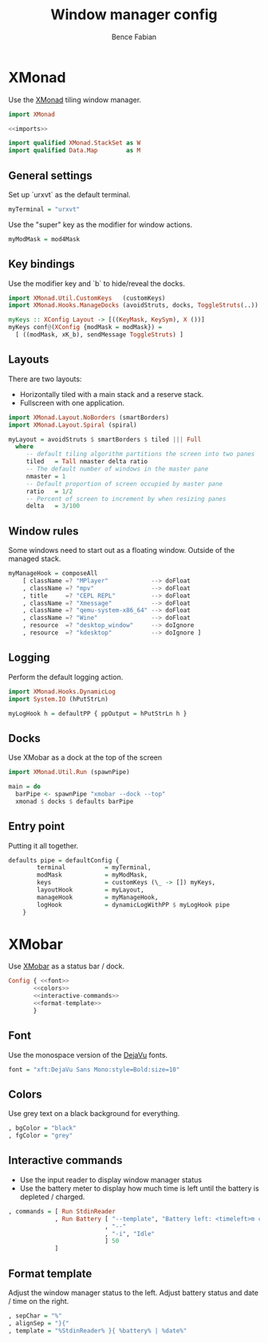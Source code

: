 #+TITLE: Window manager config
#+AUTHOR: Bence Fabian

* XMonad
:PROPERTIES:
:header-args: :tangle ~/.xmonad/xmonad.hs :mkdirp yes
:END:
Use the [[http://xmonad.org/][XMonad]] tiling window manager.

#+BEGIN_SRC haskell :noweb yes
  import XMonad

  <<imports>>

  import qualified XMonad.StackSet as W
  import qualified Data.Map        as M
#+END_SRC
** General settings
Set up `urxvt` as the default terminal.
#+BEGIN_SRC haskell
  myTerminal = "urxvt"
#+END_SRC
Use the "super" key as the modifier for window actions.
#+BEGIN_SRC haskell
  myModMask = mod4Mask
#+END_SRC
** Key bindings
Use the modifier key and `b` to hide/reveal the docks.
#+BEGIN_SRC haskell :tangle no :noweb-ref imports
  import XMonad.Util.CustomKeys   (customKeys)
  import XMonad.Hooks.ManageDocks (avoidStruts, docks, ToggleStruts(..))
#+END_SRC
#+BEGIN_SRC haskell
  myKeys :: XConfig Layout -> [((KeyMask, KeySym), X ())]
  myKeys conf@(XConfig {modMask = modMask}) =
    [ ((modMask, xK_b), sendMessage ToggleStruts) ]
#+END_SRC
** Layouts
There are two layouts:
- Horizontally tiled with a main stack and a reserve stack.
- Fullscreen with one application.
#+BEGIN_SRC haskell :tangle no :noweb-ref imports
  import XMonad.Layout.NoBorders (smartBorders)
  import XMonad.Layout.Spiral (spiral)
#+END_SRC
#+BEGIN_SRC haskell
  myLayout = avoidStruts $ smartBorders $ tiled ||| Full
    where
       -- default tiling algorithm partitions the screen into two panes
       tiled   = Tall nmaster delta ratio
       -- The default number of windows in the master pane
       nmaster = 1
       -- Default proportion of screen occupied by master pane
       ratio   = 1/2
       -- Percent of screen to increment by when resizing panes
       delta   = 3/100
#+END_SRC
** Window rules
Some windows need to start out as a floating window.
Outside of the managed stack.
#+BEGIN_SRC haskell
  myManageHook = composeAll
      [ className =? "MPlayer"            --> doFloat
      , className =? "mpv"                --> doFloat
      , title     =? "CEPL REPL"          --> doFloat
      , className =? "Xmessage"           --> doFloat
      , className =? "qemu-system-x86_64" --> doFloat
      , className =? "Wine"               --> doFloat
      , resource  =? "desktop_window"     --> doIgnore
      , resource  =? "kdesktop"           --> doIgnore ]
#+END_SRC
** Logging
Perform the default logging action.
#+BEGIN_SRC haskell :tangle no :noweb-ref imports
  import XMonad.Hooks.DynamicLog
  import System.IO (hPutStrLn)
#+END_SRC
#+BEGIN_SRC haskell
  myLogHook h = defaultPP { ppOutput = hPutStrLn h }
#+END_SRC
** Docks
Use XMobar as a dock at the top of the screen
#+BEGIN_SRC haskell :tangle no :noweb-ref imports
  import XMonad.Util.Run (spawnPipe)
#+END_SRC
#+BEGIN_SRC haskell
  main = do
    barPipe <- spawnPipe "xmobar --dock --top"
    xmonad $ docks $ defaults barPipe
#+END_SRC
** Entry point
Putting it all together.
#+BEGIN_SRC haskell
  defaults pipe = defaultConfig {
          terminal           = myTerminal,
          modMask            = myModMask,
          keys               = customKeys (\_ -> []) myKeys,
          layoutHook         = myLayout,
          manageHook         = myManageHook,
          logHook            = dynamicLogWithPP $ myLogHook pipe
      }
#+END_SRC
* XMobar
Use [[http://projects.haskell.org/xmobar/][XMobar]] as a status bar / dock.
#+BEGIN_SRC haskell :noweb yes :tangle ~/.xmobarrc
  Config { <<font>>
         <<colors>>
         <<interactive-commands>>
         <<format-template>>
         }
#+END_SRC
** Font
Use the monospace version of the [[https://dejavu-fonts.github.io/][DejaVu]] fonts.
#+BEGIN_SRC haskell :noweb-ref font
  font = "xft:DejaVu Sans Mono:style=Bold:size=10"
#+END_SRC
** Colors
Use grey text on a black background for everything.
#+BEGIN_SRC haskell :noweb-ref colors
  , bgColor = "black"
  , fgColor = "grey"
#+END_SRC
** Interactive commands
- Use the input reader to display window manager status
- Use the battery meter to display how much time is left until the
  battery is depleted / charged.
#+BEGIN_SRC haskell :noweb-ref interactive-commands
  , commands = [ Run StdinReader
               , Run Battery [ "--template", "Battery left: <timeleft>m charging: <acstatus>"
                             , "--"
                             , "-i", "Idle"
                             ] 50
               ]
#+END_SRC
** Format template
Adjust the window manager status to the left.
Adjust battery status and date / time on the right.
#+BEGIN_SRC haskell :noweb-ref format-template
  , sepChar = "%"
  , alignSep = "}{"
  , template = "%StdinReader% }{ %battery% | %date%"
#+END_SRC
